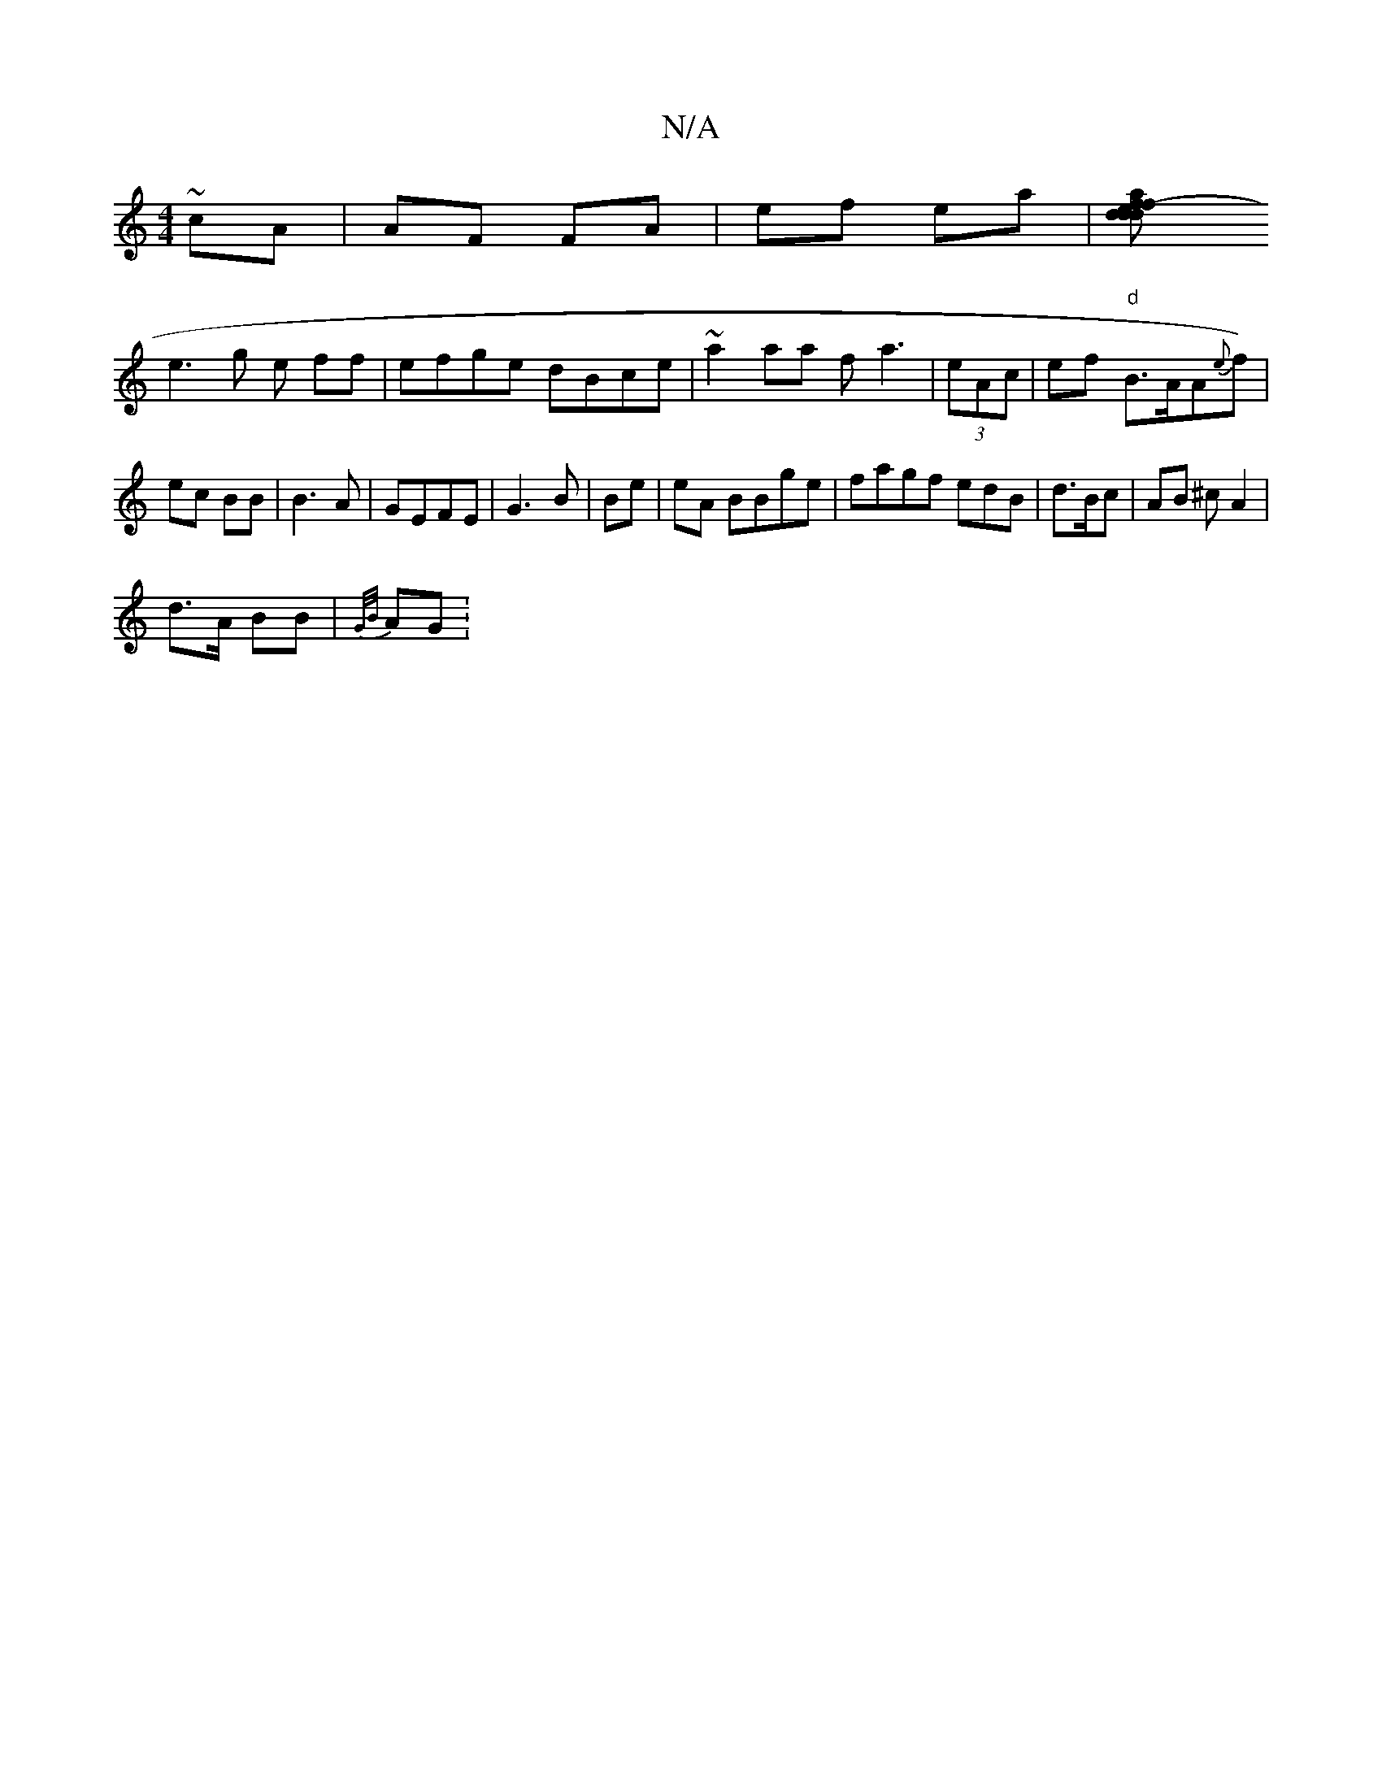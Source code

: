 X:1
T:N/A
M:4/4
R:N/A
K:Cmajor
~cA|AF FA|ef ea|[f2- af | d2 d>d e>g|fg "AD D |:"Bm" de fe|
e3 g e ff|efge dBce|~a2aa fa3 | (3eAc | ef "d"B>AA{ti}{e}f)|ec BB|B3A|GEFE | G3B | Be | eA BBge|fagf edB|d>Bc|AB ^c A2 |
d>A BB | {G/B/}AG :